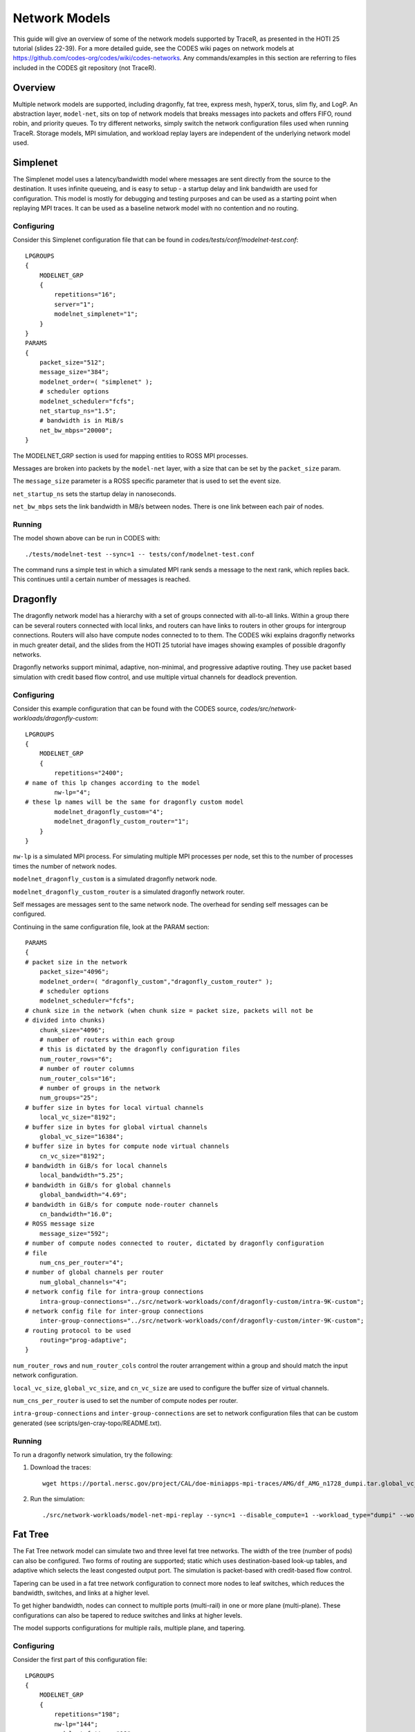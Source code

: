 .. _tutorial-network-models:

Network Models
==============

This guide will give an overview of some of the network models
supported by TraceR, as presented in the HOTI 25 tutorial (slides 22-39).
For a more detailed guide, see the CODES wiki pages on network
models at https://github.com/codes-org/codes/wiki/codes-networks.
Any commands/examples in this section are referring to files
included in the CODES git repository (not TraceR).

Overview
--------

Multiple network models are supported, including dragonfly, fat
tree, express mesh, hyperX, torus, slim fly, and LogP. An abstraction
layer, ``model-net``, sits on top of network models that breaks
messages into packets and offers FIFO, round robin, and priority
queues. To try different networks, simply switch the network configuration
files used when running TraceR. Storage models, MPI simulation, and
workload replay layers are independent of the underlying network
model used.

Simplenet
---------

The Simplenet model uses a latency/bandwidth model where messages are
sent directly from the source to the destination. It uses infinite
queueing, and is easy to setup - a startup delay and link bandwidth
are used for configuration. This model is mostly for debugging and
testing purposes and can be used as a starting point when replaying
MPI traces. It can be used as a baseline network model with no contention
and no routing.

Configuring
^^^^^^^^^^^

Consider this Simplenet configuration file that can be
found in *codes/tests/conf/modelnet-test.conf*::

    LPGROUPS
    {
        MODELNET_GRP
        {
            repetitions="16";
            server="1";
            modelnet_simplenet="1";
        }
    }
    PARAMS
    {
        packet_size="512";
        message_size="384";
        modelnet_order=( "simplenet" );
        # scheduler options
        modelnet_scheduler="fcfs";
        net_startup_ns="1.5";
        # bandwidth is in MiB/s
        net_bw_mbps="20000";
    }

The MODELNET_GRP section is used for mapping entities to
ROSS MPI processes.

Messages are broken into packets by the ``model-net`` layer,
with a size that can be set by the ``packet_size`` param.

The ``message_size`` parameter is a ROSS specific parameter
that is used to set the event size.

``net_startup_ns`` sets the startup delay in nanoseconds.

``net_bw_mbps`` sets the link bandwidth in MB/s between nodes.
There is one link between each pair of nodes.

Running
^^^^^^^

The model shown above can be run in CODES with::

    ./tests/modelnet-test --sync=1 -- tests/conf/modelnet-test.conf

The command runs a simple test in which a simulated MPI rank
sends a message to the next rank, which replies back. This
continues until a certain number of messages is reached.

Dragonfly
---------

The dragonfly network model has a hierarchy with a set of
groups connected with all-to-all links. Within a group there
can be several routers connected with local links, and routers
can have links to routers in other groups for intergroup
connections. Routers will also have compute nodes connected to
to them. The CODES wiki explains dragonfly networks in much
greater detail, and the slides from the HOTI 25 tutorial have
images showing examples of possible dragonfly networks.

Dragonfly networks support minimal, adaptive, non-minimal, and
progressive adaptive routing. They use packet based simulation
with credit based flow control, and use multiple virtual channels
for deadlock prevention.

Configuring
^^^^^^^^^^^

Consider this example configuration that can be found with the
CODES source, *codes/src/network-workloads/dragonfly-custom*::

    LPGROUPS
    {
        MODELNET_GRP
        {
            repetitions="2400";
    # name of this lp changes according to the model
            nw-lp="4";
    # these lp names will be the same for dragonfly custom model
            modelnet_dragonfly_custom="4";
            modelnet_dragonfly_custom_router="1";
        }
    }

``nw-lp`` is a simulated MPI process. For simulating multiple MPI
processes per node, set this to the number of processes times the
number of network nodes.

``modelnet_dragonfly_custom`` is a simulated dragonfly network node.

``modelnet_dragonfly_custom_router`` is a simulated dragonfly network router.

Self messages are messages sent to the same network node. The overhead for sending
self messages can be configured.

Continuing in the same configuration file, look at the PARAM section::

    PARAMS
    {
    # packet size in the network
        packet_size="4096";
        modelnet_order=( "dragonfly_custom","dragonfly_custom_router" );
        # scheduler options
        modelnet_scheduler="fcfs";
    # chunk size in the network (when chunk size = packet size, packets will not be
    # divided into chunks)
        chunk_size="4096";
        # number of routers within each group
        # this is dictated by the dragonfly configuration files
        num_router_rows="6";
        # number of router columns
        num_router_cols="16";
        # number of groups in the network
        num_groups="25";
    # buffer size in bytes for local virtual channels
        local_vc_size="8192";
    # buffer size in bytes for global virtual channels
        global_vc_size="16384";
    # buffer size in bytes for compute node virtual channels
        cn_vc_size="8192";
    # bandwidth in GiB/s for local channels
        local_bandwidth="5.25";
    # bandwidth in GiB/s for global channels
        global_bandwidth="4.69";
    # bandwidth in GiB/s for compute node-router channels
        cn_bandwidth="16.0";
    # ROSS message size
        message_size="592";
    # number of compute nodes connected to router, dictated by dragonfly configuration
    # file
        num_cns_per_router="4";
    # number of global channels per router
        num_global_channels="4";
    # network config file for intra-group connections
        intra-group-connections="../src/network-workloads/conf/dragonfly-custom/intra-9K-custom";
    # network config file for inter-group connections
        inter-group-connections="../src/network-workloads/conf/dragonfly-custom/inter-9K-custom";
    # routing protocol to be used
        routing="prog-adaptive";
    }

``num_router_rows`` and ``num_router_cols`` control the router arrangement within a group
and should match the input network configuration.

``local_vc_size``, ``global_vc_size``, and ``cn_vc_size`` are used to configure the buffer
size of virtual channels.

``num_cns_per_router`` is used to set the number of compute nodes per router.

``intra-group-connections`` and ``inter-group-connections`` are set to network configuration
files that can be custom generated (see scripts/gen-cray-topo/README.txt).

Running
^^^^^^^

To run a dragonfly network simulation, try the following:

1. Download the traces::

    wget https://portal.nersc.gov/project/CAL/doe-miniapps-mpi-traces/AMG/df_AMG_n1728_dumpi.tar.global_vc_size

2. Run the simulation::

    ./src/network-workloads/model-net-mpi-replay --sync=1 --disable_compute=1 --workload_type="dumpi" --workload_file=df_AMG_n1728_dumpi/dumpi-2014.03.03.14.55.50- --num_net_traces=1728 -- ../src/network-workloads/conf/dragonfly-custom/modelnet-test-dragonfly-edison.conf

Fat Tree
--------

The Fat Tree network model can simulate two and three level fat tree networks.
The width of the tree (number of pods) can also be configured. Two forms of
routing are supported; static which uses destination-based look-up tables,
and adaptive which selects the least congested output port. The simulation
is packet-based with credit-based flow control.

Tapering can be used in a fat tree network configuration to connect more nodes to leaf
switches, which reduces the bandwidth, switches, and links at a higher level.

To get higher bandwidth, nodes can connect to multiple ports (multi-rail) in one
or more plane (multi-plane). These configurations can also be tapered to reduce
switches and links at higher levels.

The model supports configurations for multiple rails, multiple plane, and tapering.

Configuring
^^^^^^^^^^^

Consider the first part of this configuration file::

    LPGROUPS
    {
        MODELNET_GRP
        {
            repetitions="198";
            nw-lp="144";
            modelnet_fattree="18";
            fattree_switch="3";
        }
    }

``nw-lp`` is a simulated MPI process.

``modelnet_fattree`` is a simulated fat tree network node.

``fattree_switch`` sets the number of simulated fat tree network
switches. In the above example it is set to 3 (one in each level
of the network).

Now, consider the next section in the configuration file::

    PARAMS
    {
        packet_size="4096";
        message_size="624";
        chunk_size="4096";
        modelnet_scheduler="fcfs"
        modelnet_order=( "fattree" );
        ft_type="0";
        num_levels="3";
        switch_count="198";
        switch_radix="36";
        vc_size="65536";
        cn_vc_size="65536";
        link_bandwidth="12.5";
        cn_bandwidth="12.5";
        routing="static";
        routing_folder="/Fat-Tree/summit";
        dot_file="summit-3564"
        dump_topo="0";
    }

The switch arrangement set with ``ft_type``, ``num_levels``, and ``switch_count``
should match the input network configuration.

``switch_radix`` can be configured.

Static routing requires precomputed destination routing tables, for details
see https://xgitlab.cels.anl.gov/codes/codes/wikis/codes-fattree#enabling-static-routing.

Slim Fly
--------

The Slim Fly network model has a topology of interconnected router groups build
with MMS graphs. The maximum network diameter is always 2. It uses a packet-based
simulation with credit-based flow control. The forms of routing supported are
minimal with 2 virtual channels, non-minimal with 4 virtual channels, and adaptive
with 4 virtual channels.

Configuring
^^^^^^^^^^^

Consider the params section for a slim fly network configuration file::

    PARAMS
    {
        packet_size="4096";
        chunk_size="4096";
        message_size="592";
        modelnet_order=( "slimfly" );
        modelnet_scheduler="fcfs";
        num_routers="13";
        num_terminals="9";
        global_channels="13";
        local_channels="6";
        generator_set_x=("1","10","9","12","3","4");
        generator_set_x_prime=("6","8","2","7","5","11");
        local_vc_size="25600";
        global_vc_size="25600";
        cn_vc_size="25600";
        local_bandwidth="12.5";
        global_bandwidth="12.5";
        cn_bandwidth="12.5";
        routing="minimal";
        num_vcs="4";
    }

``num_routers``, ``num_terminals``, ``global_channels``, and ``local_channels`` can
be used to confiure the router arrangement within a group.

Generator sets are a set of indices used to calculate connections between routers
in the same subgraph. They must be precomputed. The params ``generator_set_x`` and
``generator_set_x_prime`` are set based on the precomputed indices.

Torus
-----

A torus network is based on a n-dimensional k-ary network topology. The number of
torus dimensions and length of each dimension can be configured. The network model
supports dimension order routing.

Express Mesh and HyperX
-----------------------

The express mesh topology is low-diameter densely connected grids. The model alllows
for specifying the connection gap. A gap of 1 is a HyperX network. A bubble escape
virtual channel is used for deadlock prevention.

Interpreting Simulation Output
------------------------------

Using the example run on the dragonfly network given above, we ge tthe following output::

            Total GVT Computations                       0
            Total All Reduce Calls                       0
            Average Reduction/GVT                      nan
    
    Total bytes sent 13584368 recvd 13584368
    max runtime 449332.124035 ns avg runtime 443706.882419
    max comm time 449332.124035 avg comm time 443706.882419
    max send time 5142770.436275 avg send time 2779472.247926
    max recv time 4149449.596308 avg recv time 2335071.940672
    max wait time 432820.362362 avg wait time 430457.043452
    _P-IO: writing output to dragonfly-simple-33405-1499374633/
    _P-IO: data files:
        dragonfly-simple-33488-1499374633/dragonfly-router-traffic
        dragonfly-simple-33488-1499374633/dragonfly-router-net_stats
        dragonfly-simple-33488-1499374633/dragonfly-msg-stats
        dragonfly-simple-33488-1499374633/model-net-category-all
        dragonfly-simple-33488-1499374633/model-net-category-test
        dragonfly-simple-33488-1499374633/mpi-replay-stats
    Average number of hops traversed 1.709869 average chunk latency 0.925252 us maximum chunk latency 9.312357 us avg message size 812.563110 bytes finished messages 16820 finished chunks 65012

    ADAPTIVE ROUTING STATS 65012 chunks routed minimally 0 chunks routed non-minimally completed packets 65012

    Total packets generated 39722 finished 39722

As shown in the sample output, average and maximum times are reported
for all application runs with statistics on time spent in overall execution,
communication, wait operations, amount of data transferred, and so on.

Enabling lp-io-dir generates detailed network statistics files. The network
statistics (hops traversed, latency, routing, etc) are reported for the
entire network.

Detailed statistics for each MPI rank, network node, router, and port are
generated using the lp-io-dir option.

``--lp-io-dir=my-dir`` can be used to enable statistics generation (each lp
writes its statistics to a summary file).

Statistics Reported by LP-IO
^^^^^^^^^^^^^^^^^^^^^^^^^^^^

``Dragonfly-msg-stats`` has the number of hops, packet latency, packets
sent/received, and link saturation time reported for each network node.

``Dragonfly-router-stats`` has the link saturation time for each router port.

``Dragonfly-router-traffic`` has the traffic sent for each router port.

Fat tree and slim fly networks have similar statistics files.

``Mpi-replay-stats`` (generated for any network model) has the bytes
sent/received per MPI process, the time spent in communication per
MPI process, and the number of sends and receives per MPI process.